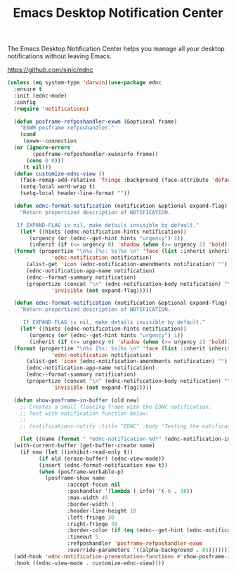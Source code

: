 #+TITLE: Emacs Desktop Notification Center
#+PROPERTY: header-args      :tangle "../config-elisp/ednc.el"
The Emacs Desktop Notification Center helps you manage all your desktop notifications without leaving Emacs. 

https://github.com/sinic/ednc
#+begin_src emacs-lisp
  (unless (eq system-type 'darwin)(use-package ednc
    :ensure t
    :init (ednc-mode)
    :config
    (require 'notifications)

    (defun posframe-refposhandler-exwm (&optional frame)
      "EXWM posframe refposhandler."
      (cond
       (exwm--connection
	(or (ignore-errors
	      (posframe-refposhandler-xwininfo frame))
	    (cons 0 0)))
       (t nil)))
    (defun customize-ednc-view ()
      (face-remap-add-relative 'fringe :background (face-attribute 'default :background) :foreground (face-attribute 'default :background))
      (setq-local word-wrap t)
      (setq-local header-line-format ""))

    (defun ednc-format-notification (notification &optional expand-flag)
      "Return propertized description of NOTIFICATION.

	 If EXPAND-FLAG is nil, make details invisible by default."
      (let* ((hints (ednc-notification-hints notification))
	     (urgency (or (ednc--get-hint hints "urgency") 1))
	     (inherit (if (<= urgency 0) 'shadow (when (>= urgency 2) 'bold))))
	(format (propertize "\n%s [%s: %s]%s \n" 'face (list :inherit inherit)
			    'ednc-notification notification)
		(alist-get 'icon (ednc-notification-amendments notification) "")
		(ednc-notification-app-name notification)
		(ednc--format-summary notification)
		(propertize (concat "\n" (ednc-notification-body notification) "\n")
			    'invisible (not expand-flag)))))

    (defun ednc-format-notification (notification &optional expand-flag)
      "Return propertized description of NOTIFICATION.

	   If EXPAND-FLAG is nil, make details invisible by default."
      (let* ((hints (ednc-notification-hints notification))
	     (urgency (or (ednc--get-hint hints "urgency") 1))
	     (inherit (if (<= urgency 0) 'shadow (when (>= urgency 2) 'bold))))
	(format (propertize "\n%s [%s: %s]%s \n" 'face (list :inherit inherit)
			    'ednc-notification notification)
		(alist-get 'icon (ednc-notification-amendments notification) "")
		(ednc-notification-app-name notification)
		(ednc--format-summary notification)
		(propertize (concat "\n" (ednc-notification-body notification) "\n")
			    'invisible (not expand-flag)))))

    (defun show-posframe-in-buffer (old new)
      ;; Creates a small floating frame with the EDNC notification.
      ;; Test with notification function below:
      ;;
      ;; (notifications-notify :title "EDNC" :body "Testing the notification EDNC notification system.")

      (let ((name (format " *ednc-notification-%d*" (ednc-notification-id (or old new)))))
	(with-current-buffer (get-buffer-create name)
	  (if new (let ((inhibit-read-only t))
		    (if old (erase-buffer) (ednc-view-mode))
		    (insert (ednc-format-notification new t))
		    (when (posframe-workable-p)
		      (posframe-show name
				     :accept-focus nil
				     :poshandler '(lambda (_info) '(-6 . 38))
				     :max-width 45
				     :border-width 1
				     :header-line-height 10
				     :left-fringe 30
				     :right-fringe 30
				     :border-color (if (eq (ednc--get-hint (ednc-notification-hints new) "urgency") 1) "red" (face-attribute 'default :foreground))
				     :timeout 5
				     :refposhandler 'posframe-refposhandler-exwm
				     :override-parameters '((alpha-background . 85)))))))))
    (add-hook 'ednc-notification-presentation-functions #'show-posframe-in-buffer)
    :hook ((ednc-view-mode . customize-ednc-view))))
#+end_src
